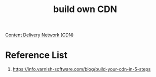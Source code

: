 :PROPERTIES:
:ID:       7ac3c025-871c-4b85-b1aa-d6b6ed6f0ca7
:END:
#+title: build own CDN

[[id:4aab71ba-64f3-4c16-80ca-1d9db66c7c98][Content Delivery Network (CDN)]]

* Reference List
1. https://info.varnish-software.com/blog/build-your-cdn-in-5-steps
